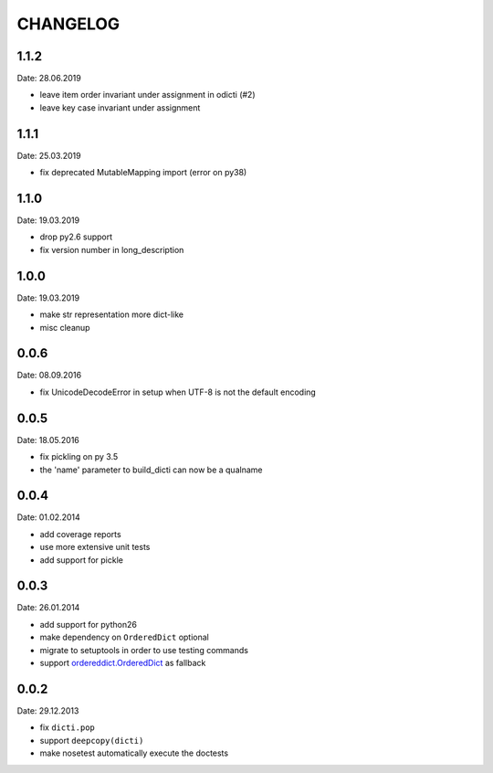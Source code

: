 CHANGELOG
~~~~~~~~~

1.1.2
=====
Date: 28.06.2019

- leave item order invariant under assignment in odicti (#2)
- leave key case invariant under assignment


1.1.1
=====
Date: 25.03.2019

- fix deprecated MutableMapping import (error on py38)


1.1.0
=====
Date: 19.03.2019

- drop py2.6 support
- fix version number in long_description


1.0.0
=====
Date: 19.03.2019

- make str representation more dict-like
- misc cleanup


0.0.6
=====
Date: 08.09.2016

- fix UnicodeDecodeError in setup when UTF-8 is not the default encoding


0.0.5
=====
Date: 18.05.2016

- fix pickling on py 3.5
- the 'name' parameter to build_dicti can now be a qualname


0.0.4
=====
Date: 01.02.2014

- add coverage reports
- use more extensive unit tests
- add support for pickle


0.0.3
=====
Date: 26.01.2014

- add support for python26
- make dependency on ``OrderedDict`` optional
- migrate to setuptools in order to use testing commands
- support `ordereddict.OrderedDict`_ as fallback

.. _`ordereddict.OrderedDict`: https://pypi.python.org/pypi/ordereddict/1.1

0.0.2
=====
Date: 29.12.2013

- fix ``dicti.pop``
- support ``deepcopy(dicti)``
- make nosetest automatically execute the doctests

